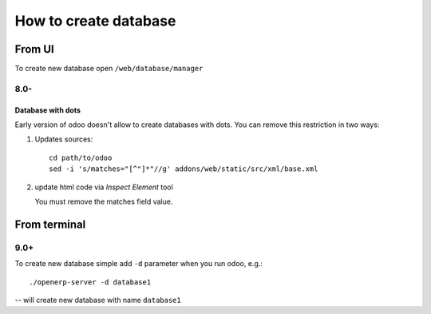========================
 How to create database
========================

From UI
=======

To create new database open ``/web/database/manager``

8.0-
----

Database with dots
^^^^^^^^^^^^^^^^^^

Early version of odoo doesn't allow to create databases with dots. You can remove this restriction in two ways:

1. Updates sources::

    cd path/to/odoo
    sed -i 's/matches="[^"]*"//g' addons/web/static/src/xml/base.xml

2. update html code via *Inspect Element* tool

   You must remove the matches field value.

    .. image:: ../images/odoo/usage/create-database-change_html.png

From terminal
=============

9.0+
----

To create new database simple add ``-d`` parameter when you run odoo, e.g.::

    ./openerp-server -d database1

-- will create new database with name ``database1``


